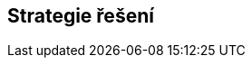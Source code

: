 ifndef::imagesdir[:imagesdir: ../images]

[[section-solution-strategy]]
== Strategie řešení


ifdef::arc42help[]
[role="arc42help"]
****
.Obsah
Krátké shrnutí a vysvětlení zásadních rozhodnutí a strategií řešení, které utvářejí architekturu systému. Tyto zahrnují

* technologická rozhodnutí
* rozhodnutí o dekompozici systému na nejvyšší úrovni (top-level), například o použití vzoru (pattern) pro architekturu nebo návrh
* rozhodnutí o tom, jak dosáhnout klíčových kvalitativních cílů
* příslušná organizační rozhodnutí, například výběr procesu vývoje nebo delegování určitých úkolů na třetí strany.



.Motivace
Tato rozhodnutí tvoří pilíře softwarové architektury. Jsou základem pro mnoho dalších detailních rozhodnutí nebo pravidel implementace.

.Forma
Vysvětlení těchto klíčových rozhodnutí ponechte *krátké*.

Popište, jak jste se rozhodli a proč jste se tak rozhodli, s ohledem na řešení problému, cíle kvality a klíčová omezení.
Pro podrobnosti odkažte na následující části.


.Další informace

Anglická dokumentace arc42: https://docs.arc42.org/section-4/[Solution Strategy].

****
endif::arc42help[]
